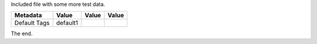 Included file with some more test data.

=============  =========  ==============  ===============
  Metadata       Value         Value           Value
=============  =========  ==============  ===============
Default Tags   default1
=============  =========  ==============  ===============

The end.
